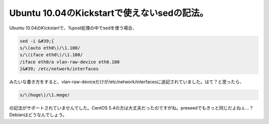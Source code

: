 ﻿Ubuntu 10.04のKickstartで使えないsedの記法。
####################################################################


Ubuntu 10.04のKickstartで、%post処理の中でsedを使う場合、

.. code-block:: none

   sed -i &#39;{
   s/\(auto eth0\)/\1.100/
   s/\(iface eth0\)/\1.100/
   /iface eth0/a vlan-raw-device eth0.100
   }&#39; /etc/network/interfaces


みたいな書き方をすると、vlan-raw-deviceだけが/etc/network/interfacesに追記されていました。はて？と思ったら、

.. code-block:: none

   s/\(hoge\)/\1.moge/


の記法がサポートされていませんでした。CentOS 5.4の方は大丈夫だったのですがね。preseedでもきっと同じだよねぇ…？Debianはどうなんでしょう。



.. author:: mkouhei
.. categories:: Unix/Linux, 
.. tags::



